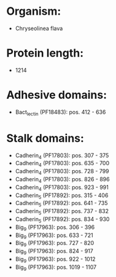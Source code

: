 * Organism:
- Chryseolinea flava
* Protein length:
- 1214
* Adhesive domains:
- Bact_lectin (PF18483): pos. 412 - 636
* Stalk domains:
- Cadherin_4 (PF17803): pos. 307 - 375
- Cadherin_4 (PF17803): pos. 635 - 700
- Cadherin_4 (PF17803): pos. 728 - 799
- Cadherin_4 (PF17803): pos. 826 - 896
- Cadherin_4 (PF17803): pos. 923 - 991
- Cadherin_5 (PF17892): pos. 315 - 406
- Cadherin_5 (PF17892): pos. 641 - 735
- Cadherin_5 (PF17892): pos. 737 - 832
- Cadherin_5 (PF17892): pos. 834 - 930
- Big_9 (PF17963): pos. 306 - 396
- Big_9 (PF17963): pos. 633 - 721
- Big_9 (PF17963): pos. 727 - 820
- Big_9 (PF17963): pos. 824 - 917
- Big_9 (PF17963): pos. 922 - 1012
- Big_9 (PF17963): pos. 1019 - 1107

